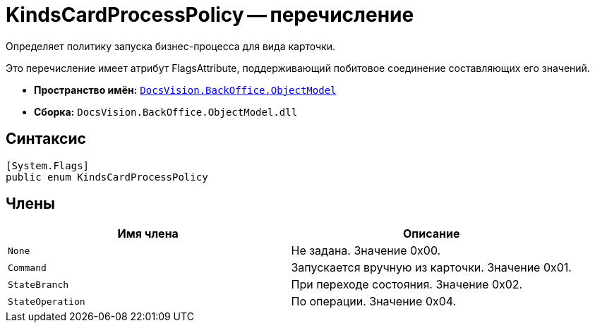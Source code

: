= KindsCardProcessPolicy -- перечисление

Определяет политику запуска бизнес-процесса для вида карточки.

Это перечисление имеет атрибут FlagsAttribute, поддерживающий побитовое соединение составляющих его значений.

* *Пространство имён:* `xref:api/DocsVision/Platform/ObjectModel/ObjectModel_NS.adoc[DocsVision.BackOffice.ObjectModel]`
* *Сборка:* `DocsVision.BackOffice.ObjectModel.dll`

== Синтаксис

[source,csharp]
----
[System.Flags]
public enum KindsCardProcessPolicy
----

== Члены

[cols=",",options="header"]
|===
|Имя члена |Описание
|`None` |Не задана. Значение 0x00.
|`Command` |Запускается вручную из карточки. Значение 0x01.
|`StateBranch` |При переходе состояния. Значение 0x02.
|`StateOperation` |По операции. Значение 0x04.
|===
